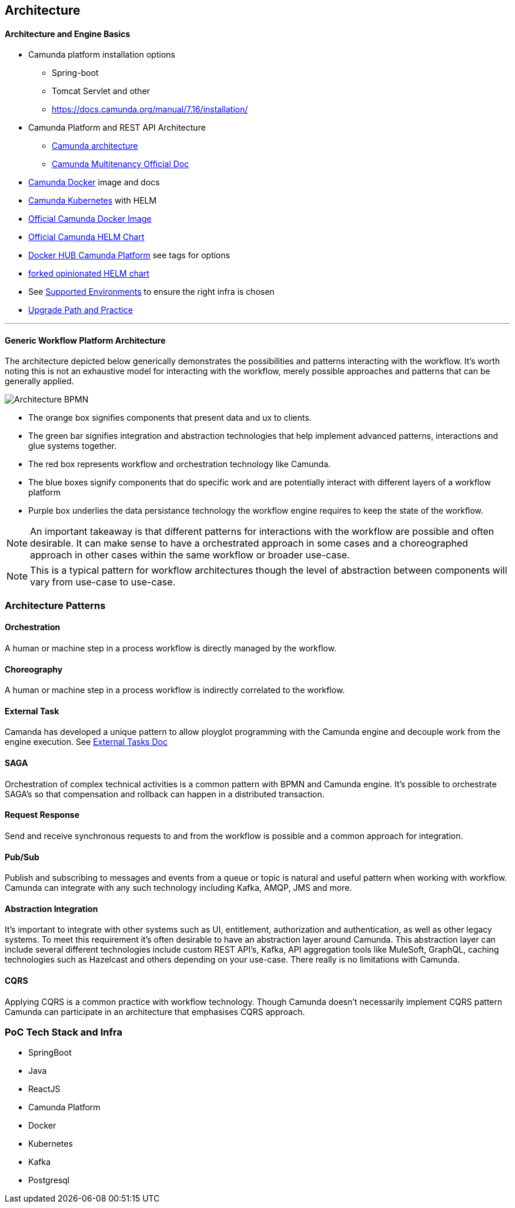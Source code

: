 ## Architecture

==== Architecture and Engine Basics

- Camunda platform installation options
** Spring-boot
** Tomcat Servlet and other
** https://docs.camunda.org/manual/7.16/installation/
- Camunda Platform and REST API Architecture
** https://camunda.com/wp-content/uploads/2020/09/TB-Camunda_Reference_Architecture-092520.pdf[Camunda architecture]
** https://docs.camunda.org/manual/7.16/user-guide/process-engine/multi-tenancy/[Camunda Multitenancy Official Doc]
- https://github.com/camunda/docker-camunda-bpm-platform[Camunda Docker] image and docs
- https://github.com/camunda-community-hub/camunda-helm/tree/main/charts/camunda-bpm-platform[Camunda Kubernetes] with HELM
- https://github.com/camunda/docker-camunda-bpm-platform[Official Camunda Docker Image]
- https://github.com/camunda-community-hub/camunda-helm/tree/main/charts/camunda-bpm-platform[Official Camunda HELM Chart]
- https://hub.docker.com/r/camunda/camunda-bpm-platform[Docker HUB Camunda Platform] see tags for options
- https://github.com/plungu/camunda-helm[forked opinionated HELM chart]
- See https://docs.camunda.org/manual/7.15/introduction/supported-environments/[Supported Environments] to ensure the right infra is chosen
- https://docs.camunda.org/manual/latest/update/[Upgrade Path and Practice]
//- Blue green deployment with camunda

---

==== Generic Workflow Platform Architecture

The architecture depicted below generically demonstrates the possibilities and patterns interacting with the workflow. It's worth noting this is not an exhaustive model for interacting with the workflow, merely possible approaches and patterns that can be generally applied.

image:./images/architecture/architecture.png[Architecture BPMN]
====
- The orange box signifies components that present data and ux to clients.

- The green bar signifies integration and abstraction technologies that help implement advanced patterns, interactions and glue systems together.

- The red box represents workflow and orchestration technology like Camunda.

- The blue boxes signify components that do specific work and are potentially interact with different layers of a workflow platform

- Purple box underlies the data persistance technology the workflow engine requires to keep the state of the workflow.

NOTE: An important takeaway is that different patterns for interactions with the workflow are possible and often desirable. It can make sense to have a orchestrated approach in some cases and a choreographed approach in other cases within the same workflow or broader use-case.

NOTE: This is a typical pattern for workflow architectures though the level of abstraction between components will vary from use-case to use-case.
====


### Architecture Patterns
//#### COMMAND
//====
//Spring REST controllers can be used to post data to the workflow. Simple and concise API's are defined should be deifned for interaction with the process. See `WorkflowController.java` The API always takes an object and returns and HTTP Status. The RESTful endpoint context mapping is associated to Commands that can happen in the system. Such as START, APPROVE and REJECT and intended to work in a point-to-point(request/response) synchronous fashion.
//
//The controllers only write POST/PUT data CREATING and UPDATING only.
//====
//TIP: The intention is to create a https://martinfowler.com/bliki/CQRS.html#:~:text=CQRS%20stands%20for%20Command%20Query,you%20use%20to%20read%20information[CQRS(Command Query Responsibility Segregation)] pattern for interaction. This can increase scalability while reducing complexity in distributed systems. The takeaway is to create data-stores that are optimized for different types of interactions primarily writing and reading.
//
//#### QUERY
//====
//A separate API and logically separate data-store is used to query business data. Updates to this data-store always happen in an asynchronous fashion. For example when a Approval task in the work flow completes the workflow publishes an UPDATE-SERVICE-REQUEST event. The subscriber reads the event and decides what to do. In certain cases it updates the object in the data-store. Other components can now read from the data-store such as the UI.
//
//We can guarantee the data is published to the data store with the workflow. See the section above on the JavaDelegates that implement the publishing functionality.

//https://spring.io/blog/2011/02/10/getting-started-with-spring-data-jpa[Spring Data JPA] is the technology used for the ServiceRequest data. Spring Data allows for an easy way to create API's that are easy for a UI to query. Also an easy way to combine data into a useful form for the UI to consume.
//====

==== Orchestration
A human or machine step in a process workflow is directly managed by the workflow.

==== Choreography
A human or machine step in a process workflow is indirectly correlated to the workflow.

==== External Task
Camanda has developed a unique pattern to allow ployglot programming with the Camunda engine and decouple work from the engine execution. See https://camunda.com/best-practices/invoking-services-from-the-process/#_understanding_and_using_strong_external_tasks_strong[External Tasks Doc]

==== SAGA
Orchestration of complex technical activities is a common pattern with BPMN and Camunda engine. It's possible to orchestrate SAGA's so that compensation and rollback can happen in a distributed transaction.

==== Request Response
Send and receive synchronous requests to and from the workflow is possible and a common approach for integration.

==== Pub/Sub
Publish and subscribing to messages and events from a queue or topic is natural and useful pattern when working with workflow. Camunda can integrate with any such technology including Kafka, AMQP, JMS and more.

==== Abstraction Integration
It's important to integrate with other systems such as UI, entitlement, authorization and authentication, as well as other legacy systems. To meet this requirement it's often desirable to have an abstraction layer around Camunda. This abstraction layer can include several different technologies include custom REST API's, Kafka, API aggregation tools like MuleSoft, GraphQL, caching technologies such as Hazelcast and others depending on your use-case. There really is no limitations with Camunda.

==== CQRS
Applying CQRS is a common practice with workflow technology. Though Camunda doesn't necessarily implement CQRS pattern Camunda can participate in an architecture that emphasises CQRS approach.

=== [[poc-tech-stack-infra]]PoC Tech Stack and Infra
- SpringBoot
- Java
- ReactJS
- Camunda Platform
- Docker
- Kubernetes
- Kafka
- Postgresql